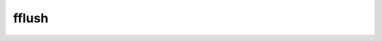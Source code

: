 ===============================
fflush
===============================


.. post:: 2023-02-20 22:06:49
  :tags: c, c库函数
  :category: 后端
  :author: YanQue
  :location: CD
  :language: zh-cn


.. function:: int fflush(FILE *stream)

  清除读写缓冲区，用于需要立即把输出缓冲区的数据进行物理写入时

  fflush()会强迫将缓冲区内的数据写回参数stream 指定的文件中.
  如果参数stream 为NULL,fflush()会将所有打开的文件数据更新

